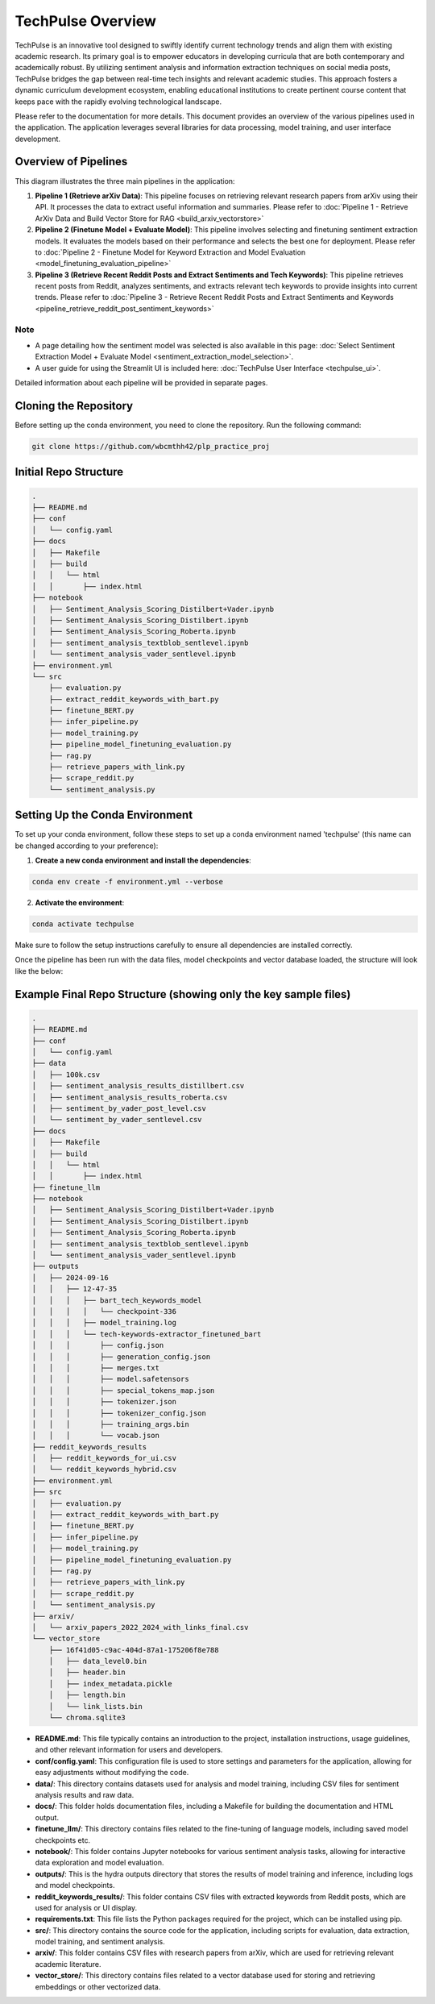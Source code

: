 TechPulse Overview
==================

TechPulse is an innovative tool designed to swiftly identify current technology trends and align them with existing academic research. Its primary goal is to empower educators in developing curricula that are both contemporary and academically robust. By utilizing sentiment analysis and information extraction techniques on social media posts, TechPulse bridges the gap between real-time tech insights and relevant academic studies. This approach fosters a dynamic curriculum development ecosystem, enabling educational institutions to create pertinent course content that keeps pace with the rapidly evolving technological landscape.

Please refer to the documentation for more details. This document provides an overview of the various pipelines used in the application. The application leverages several libraries for data processing, model training, and user interface development.

.. image:: source/_static/Architecture.png
   :alt: Overview of Pipelines
   :align: center

Overview of Pipelines
---------------------

This diagram illustrates the three main pipelines in the application:

1. **Pipeline 1 (Retrieve arXiv Data)**: This pipeline focuses on retrieving relevant research papers from arXiv using their API. It processes the data to extract useful information and summaries. Please refer to :doc:`Pipeline 1 - Retrieve ArXiv Data and Build Vector Store for RAG <build_arxiv_vectorstore>`

2. **Pipeline 2 (Finetune Model + Evaluate Model)**: This pipeline involves selecting and finetuning sentiment extraction models. It evaluates the models based on their performance and selects the best one for deployment. Please refer to :doc:`Pipeline 2 - Finetune Model for Keyword Extraction and Model Evaluation <model_finetuning_evaluation_pipeline>`

3. **Pipeline 3 (Retrieve Recent Reddit Posts and Extract Sentiments and Tech Keywords)**: This pipeline retrieves recent posts from Reddit, analyzes sentiments, and extracts relevant tech keywords to provide insights into current trends. Please refer to :doc:`Pipeline 3 - Retrieve Recent Reddit Posts and Extract Sentiments and Keywords <pipeline_retrieve_reddit_post_sentiment_keywords>`

Note
~~~~~

- A page detailing how the sentiment model was selected is also available in this page: :doc:`Select Sentiment Extraction Model + Evaluate Model <sentiment_extraction_model_selection>`. 

- A user guide for using the Streamlit UI is included here: :doc:`TechPulse User Interface <techpulse_ui>`. 

Detailed information about each pipeline will be provided in separate pages.

Cloning the Repository
----------------------

Before setting up the conda environment, you need to clone the repository. Run the following command:

.. code-block:: bash

    git clone https://github.com/wbcmthh42/plp_practice_proj

Initial Repo Structure
----------------------

.. code-block:: text

    .
    ├── README.md
    ├── conf
    │   └── config.yaml
    ├── docs
    │   ├── Makefile
    │   ├── build
    │   │   └── html
    │   │       ├── index.html
    ├── notebook
    │   ├── Sentiment_Analysis_Scoring_Distilbert+Vader.ipynb
    │   ├── Sentiment_Analysis_Scoring_Distilbert.ipynb
    │   ├── Sentiment_Analysis_Scoring_Roberta.ipynb
    │   ├── sentiment_analysis_textblob_sentlevel.ipynb
    │   └── sentiment_analysis_vader_sentlevel.ipynb
    ├── environment.yml
    └── src
        ├── evaluation.py
        ├── extract_reddit_keywords_with_bart.py
        ├── finetune_BERT.py
        ├── infer_pipeline.py
        ├── model_training.py
        ├── pipeline_model_finetuning_evaluation.py
        ├── rag.py
        ├── retrieve_papers_with_link.py
        ├── scrape_reddit.py
        └── sentiment_analysis.py

Setting Up the Conda Environment
--------------------------------

To set up your conda environment, follow these steps to set up a conda environment named 'techpulse' (this name can be changed according to your preference):

1. **Create a new conda environment and install the dependencies**:

.. code-block:: bash

   conda env create -f environment.yml --verbose 

2. **Activate the environment**:

.. code-block:: bash

   conda activate techpulse

Make sure to follow the setup instructions carefully to ensure all dependencies are installed correctly.

Once the pipeline has been run with the data files, model checkpoints and vector database loaded, the structure will look like the below:

Example Final Repo Structure (showing only the key sample files)
----------------------------------------------------------------

.. code-block:: text

    .
    ├── README.md
    ├── conf
    │   └── config.yaml
    ├── data
    │   ├── 100k.csv
    │   ├── sentiment_analysis_results_distillbert.csv
    │   ├── sentiment_analysis_results_roberta.csv
    │   ├── sentiment_by_vader_post_level.csv
    │   └── sentiment_by_vader_sentlevel.csv
    ├── docs
    │   ├── Makefile
    │   ├── build
    │   │   └── html
    │   │       ├── index.html
    ├── finetune_llm
    ├── notebook
    │   ├── Sentiment_Analysis_Scoring_Distilbert+Vader.ipynb
    │   ├── Sentiment_Analysis_Scoring_Distilbert.ipynb
    │   ├── Sentiment_Analysis_Scoring_Roberta.ipynb
    │   ├── sentiment_analysis_textblob_sentlevel.ipynb
    │   └── sentiment_analysis_vader_sentlevel.ipynb
    ├── outputs
    │   ├── 2024-09-16
    │   │   ├── 12-47-35
    │   │   │   ├── bart_tech_keywords_model
    │   │   │   │   └── checkpoint-336
    │   │   │   ├── model_training.log
    │   │   │   └── tech-keywords-extractor_finetuned_bart
    │   │   │       ├── config.json
    │   │   │       ├── generation_config.json
    │   │   │       ├── merges.txt
    │   │   │       ├── model.safetensors
    │   │   │       ├── special_tokens_map.json
    │   │   │       ├── tokenizer.json
    │   │   │       ├── tokenizer_config.json
    │   │   │       ├── training_args.bin
    │   │   │       └── vocab.json
    ├── reddit_keywords_results
    │   ├── reddit_keywords_for_ui.csv
    │   └── reddit_keywords_hybrid.csv
    ├── environment.yml
    ├── src
    │   ├── evaluation.py
    │   ├── extract_reddit_keywords_with_bart.py
    │   ├── finetune_BERT.py
    │   ├── infer_pipeline.py
    │   ├── model_training.py
    │   ├── pipeline_model_finetuning_evaluation.py
    │   ├── rag.py
    │   ├── retrieve_papers_with_link.py
    │   ├── scrape_reddit.py
    │   └── sentiment_analysis.py
    ├── arxiv/
    │   └── arxiv_papers_2022_2024_with_links_final.csv
    └── vector_store
        ├── 16f41d05-c9ac-404d-87a1-175206f8e788
        │   ├── data_level0.bin
        │   ├── header.bin
        │   ├── index_metadata.pickle
        │   ├── length.bin
        │   └── link_lists.bin
        └── chroma.sqlite3

- **README.md**: This file typically contains an introduction to the project, installation instructions, usage guidelines, and other relevant information for users and developers.

- **conf/config.yaml**: This configuration file is used to store settings and parameters for the application, allowing for easy adjustments without modifying the code.

- **data/**: This directory contains datasets used for analysis and model training, including CSV files for sentiment analysis results and raw data.

- **docs/**: This folder holds documentation files, including a Makefile for building the documentation and HTML output.

- **finetune_llm/**: This directory contains files related to the fine-tuning of language models, including saved model checkpoints etc.

- **notebook/**: This folder contains Jupyter notebooks for various sentiment analysis tasks, allowing for interactive data exploration and model evaluation.

- **outputs/**: This is the hydra outputs directory that stores the results of model training and inference, including logs and model checkpoints.

- **reddit_keywords_results/**: This folder contains CSV files with extracted keywords from Reddit posts, which are used for analysis or UI display.

- **requirements.txt**: This file lists the Python packages required for the project, which can be installed using pip.

- **src/**: This directory contains the source code for the application, including scripts for evaluation, data extraction, model training, and sentiment analysis.

- **arxiv/**: This folder contains CSV files with research papers from arXiv, which are used for retrieving relevant academic literature.

- **vector_store/**: This directory contains files related to a vector database used for storing and retrieving embeddings or other vectorized data.
